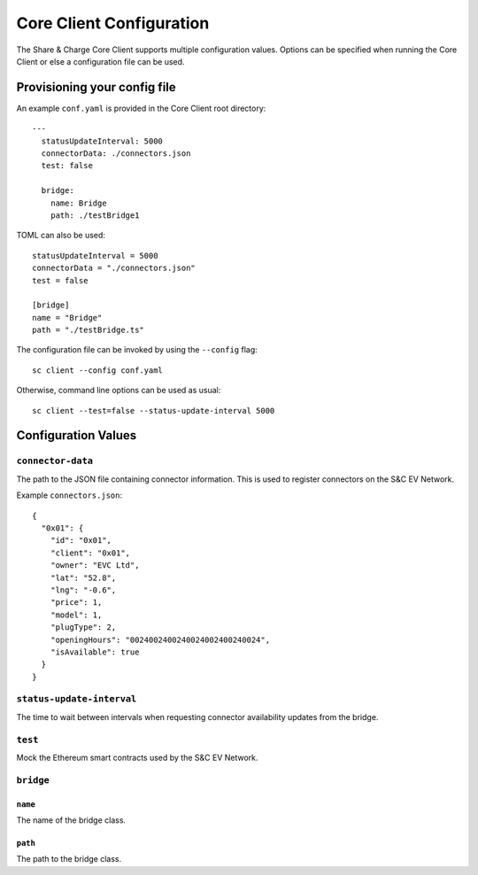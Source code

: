 =========================
Core Client Configuration
=========================

The Share & Charge Core Client supports multiple configuration values. Options can be specified when running the Core Client or else a configuration file can be used. 

Provisioning your config file 
=============================

An example ``conf.yaml`` is provided in the Core Client root directory::

    --- 
      statusUpdateInterval: 5000
      connectorData: ./connectors.json
      test: false
      
      bridge:
        name: Bridge
        path: ./testBridge1


TOML can also be used::

    statusUpdateInterval = 5000
    connectorData = "./connectors.json"
    test = false
    
    [bridge]
    name = "Bridge"
    path = "./testBridge.ts"

The configuration file can be invoked by using the ``--config`` flag::

    sc client --config conf.yaml

Otherwise, command line options can be used as usual::

    sc client --test=false --status-update-interval 5000



Configuration Values
====================

``connector-data``
------------------
The path to the JSON file containing connector information. This is used to register connectors on the S&C EV Network.

Example ``connectors.json``::

    {
      "0x01": {
        "id": "0x01",
        "client": "0x01",
        "owner": "EVC Ltd",
        "lat": "52.8",
        "lng": "-0.6",
        "price": 1,
        "model": 1,
        "plugType": 2,
        "openingHours": "0024002400240024002400240024",
        "isAvailable": true
      }
    }

``status-update-interval``
--------------------------
The time to wait between intervals when requesting connector availability updates from the bridge.

``test``
--------
Mock the Ethereum smart contracts used by the S&C EV Network.


``bridge``
----------

``name``
^^^^^^^^
The name of the bridge class.

``path``
^^^^^^^^
The path to the bridge class.


